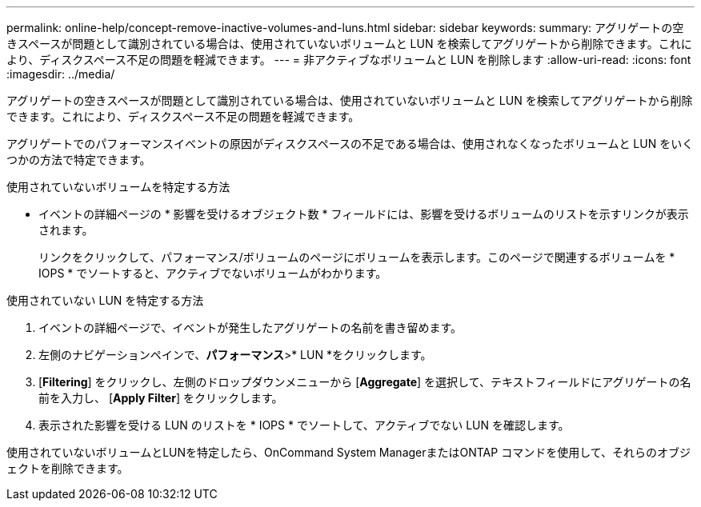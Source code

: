 ---
permalink: online-help/concept-remove-inactive-volumes-and-luns.html 
sidebar: sidebar 
keywords:  
summary: アグリゲートの空きスペースが問題として識別されている場合は、使用されていないボリュームと LUN を検索してアグリゲートから削除できます。これにより、ディスクスペース不足の問題を軽減できます。 
---
= 非アクティブなボリュームと LUN を削除します
:allow-uri-read: 
:icons: font
:imagesdir: ../media/


[role="lead"]
アグリゲートの空きスペースが問題として識別されている場合は、使用されていないボリュームと LUN を検索してアグリゲートから削除できます。これにより、ディスクスペース不足の問題を軽減できます。

アグリゲートでのパフォーマンスイベントの原因がディスクスペースの不足である場合は、使用されなくなったボリュームと LUN をいくつかの方法で特定できます。

使用されていないボリュームを特定する方法

* イベントの詳細ページの * 影響を受けるオブジェクト数 * フィールドには、影響を受けるボリュームのリストを示すリンクが表示されます。
+
リンクをクリックして、パフォーマンス/ボリュームのページにボリュームを表示します。このページで関連するボリュームを * IOPS * でソートすると、アクティブでないボリュームがわかります。



使用されていない LUN を特定する方法

. イベントの詳細ページで、イベントが発生したアグリゲートの名前を書き留めます。
. 左側のナビゲーションペインで、*パフォーマンス*>* LUN *をクリックします。
. [*Filtering*] をクリックし、左側のドロップダウンメニューから [*Aggregate*] を選択して、テキストフィールドにアグリゲートの名前を入力し、 [*Apply Filter*] をクリックします。
. 表示された影響を受ける LUN のリストを * IOPS * でソートして、アクティブでない LUN を確認します。


使用されていないボリュームとLUNを特定したら、OnCommand System ManagerまたはONTAP コマンドを使用して、それらのオブジェクトを削除できます。

